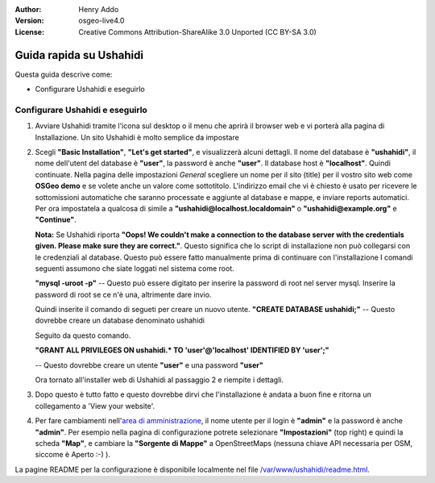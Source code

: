:Author: Henry Addo
:Version: osgeo-live4.0
:License: Creative Commons Attribution-ShareAlike 3.0 Unported  (CC BY-SA 3.0)

.. image:: ../../images/project_logos/logo-ushahidi.png
  :scale: 100 %
  :alt: project logo
  :align: right 

Guida rapida su Ushahidi
================================================================================

Questa guida descrive come:

* Configurare Ushahidi e eseguirlo

Configurare Ushahidi e eseguirlo
--------------------------------------------------------------------------------

1. Avviare Ushahidi tramite l'icona sul desktop o il menu che aprirà il browser web
   e vi porterà alla pagina di Installazione. Un sito Ushahidi è molto semplice da
   impostare

.. image:: ../../images/screenshots/1024x768/ushahidi-drc-screenshot.png
  :scale: 50 %
  :alt: ushahidi desktop icons
  :align: center 

2. Scegli **"Basic Installation"**, **"Let's get started"**, e visualizzerà alcuni
   dettagli. Il nome del database è **"ushahidi"**, il nome dell'utent del database
   è **"user"**, la password è anche **"user"**. Il database host è **"localhost"**. 
   Quindi continuate. Nella pagina delle impostazioni *General* scegliere un nome per 
   il sito (title) per il vostro sito web come **OSGeo demo** e se volete anche un valore
   come sottotitolo. L'indirizzo email che vi è chiesto è usato per ricevere le
   sottomissioni automatiche che saranno processate e aggiunte al database e mappe,
   e inviare reports automatici. Per ora impostatela a qualcosa di simile a
   **"ushahidi@localhost.localdomain"** o **"ushahidi@example.org"** e **"Continue"**.

   **Nota:** Se Ushahidi riporta **"Oops! We couldn't make a connection to the database 
   server with the credentials given. Please make sure they are correct."**. Questo
   significa che lo script di installazione non può collegarsi con le credenziali
   al database. Questo può essere fatto manualmente prima di continuare con l'installazione
   I comandi seguenti assumono che siate loggati nel sistema come root.

   **"mysql -uroot -p"** -- Questo può essere digitato per inserire la password di 
   root nel server mysql. Inserire la password di root se ce n'è una, altrimente dare invio.
   
   Quindi inserite il comando di segueti per creare un nuovo utente.
   **"CREATE DATABASE ushahidi;"** -- Questo dovrebbe creare un database denominato ushahidi
   
   Seguito da questo comando.
   
   **"GRANT ALL PRIVILEGES ON ushahidi.* TO 'user'@'localhost' IDENTIFIED BY 'user';"**
   
   -- Questo dovrebbe creare un utente **"user"** e una password **"user"**

   Ora tornato all'installer web di Ushahidi al passaggio 2 e riempite i dettagli.

.. image:: ../../images/screenshots/1024x768/ushahidi_installer_mode_screenshot.png
  :scale: 50 %
  :alt: mapguide desktop icons
  :align: center

3. Dopo questo è tutto fatto e questo dovrebbe dirvi che l'installazione è andata
   a buon fine e ritorna un collegamento a 'View your website'.

.. image:: ../../images/screenshots/1024x768/ushahidi_installer_finished_screenshot.png
  :scale: 50%
  :alt: ushahidi installer finishes
  :align: center
 
4. Per fare cambiamenti nell'`area di amministrazione <http://localhost/ushahidi/admin>`_, 
   il nome utente per il login è **"admin"** e la password è anche **"admin"**. 
   Per esempio nella pagina di configurazione potrete selezionare **"Impostazioni"**
   (top right) e quindi la scheda **"Map"**, e cambiare la **"Sorgente di Mappe"** a
   OpenStreetMaps (nessuna chiave API necessaria per OSM, siccome è Aperto :-) ).

.. image:: ../../images/screenshots/1024x768/ushahidi_admin_login_screenshot.png
   :scale: 50%
   :alt: ushahidi admin login
   :align: center

La pagine README per la configurazione è disponibile localmente nel file `/var/www/ushahidi/readme.html <../../ushahidi/readme.html>`_.
